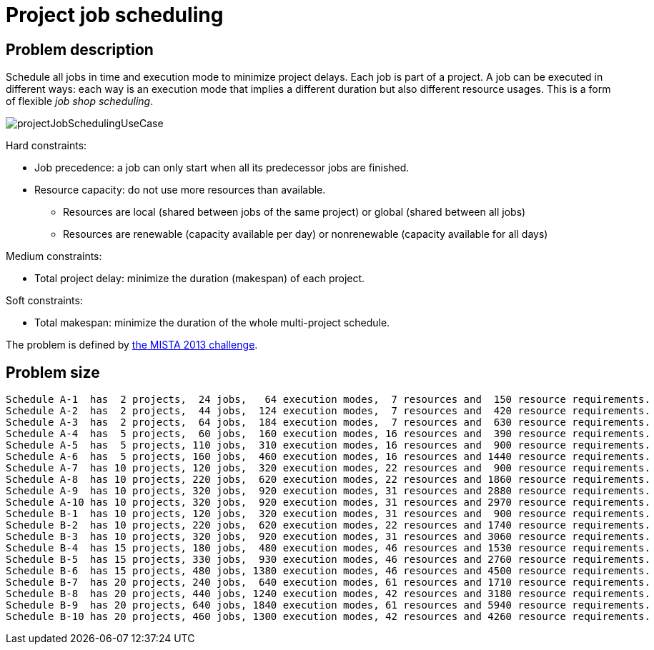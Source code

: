 ////
Licensed to the Apache Software Foundation (ASF) under one
or more contributor license agreements.  See the NOTICE file
distributed with this work for additional information
regarding copyright ownership.  The ASF licenses this file
to you under the Apache License, Version 2.0 (the
"License"); you may not use this file except in compliance
with the License.  You may obtain a copy of the License at

  http://www.apache.org/licenses/LICENSE-2.0

Unless required by applicable law or agreed to in writing,
software distributed under the License is distributed on an
"AS IS" BASIS, WITHOUT WARRANTIES OR CONDITIONS OF ANY
KIND, either express or implied.  See the License for the
specific language governing permissions and limitations
under the License.
////

[[projectJobScheduling]]
= Project job scheduling
:imagesdir: ../..


[[projectJobSchedulingProblemDescription]]
== Problem description

Schedule all jobs in time and execution mode to minimize project delays.
Each job is part of a project.
A job can be executed in different ways: each way is an execution mode that implies a different duration but also different resource usages.
This is a form of flexible __job shop scheduling__.

image::use-cases-and-examples/project-job-scheduling/projectJobSchedulingUseCase.png[align="center"]

Hard constraints:

* Job precedence: a job can only start when all its predecessor jobs are finished.
* Resource capacity: do not use more resources than available.
** Resources are local (shared between jobs of the same project) or global (shared between all jobs)
** Resources are renewable (capacity available per day) or nonrenewable (capacity available for all days)

Medium constraints:

* Total project delay: minimize the duration (makespan) of each project.

Soft constraints:

* Total makespan: minimize the duration of the whole multi-project schedule.

The problem is defined by http://gent.cs.kuleuven.be/mista2013challenge/[the MISTA 2013 challenge].


[[projectJobSchedulingProblemSize]]
== Problem size

[source,options="nowrap"]
----
Schedule A-1  has  2 projects,  24 jobs,   64 execution modes,  7 resources and  150 resource requirements.
Schedule A-2  has  2 projects,  44 jobs,  124 execution modes,  7 resources and  420 resource requirements.
Schedule A-3  has  2 projects,  64 jobs,  184 execution modes,  7 resources and  630 resource requirements.
Schedule A-4  has  5 projects,  60 jobs,  160 execution modes, 16 resources and  390 resource requirements.
Schedule A-5  has  5 projects, 110 jobs,  310 execution modes, 16 resources and  900 resource requirements.
Schedule A-6  has  5 projects, 160 jobs,  460 execution modes, 16 resources and 1440 resource requirements.
Schedule A-7  has 10 projects, 120 jobs,  320 execution modes, 22 resources and  900 resource requirements.
Schedule A-8  has 10 projects, 220 jobs,  620 execution modes, 22 resources and 1860 resource requirements.
Schedule A-9  has 10 projects, 320 jobs,  920 execution modes, 31 resources and 2880 resource requirements.
Schedule A-10 has 10 projects, 320 jobs,  920 execution modes, 31 resources and 2970 resource requirements.
Schedule B-1  has 10 projects, 120 jobs,  320 execution modes, 31 resources and  900 resource requirements.
Schedule B-2  has 10 projects, 220 jobs,  620 execution modes, 22 resources and 1740 resource requirements.
Schedule B-3  has 10 projects, 320 jobs,  920 execution modes, 31 resources and 3060 resource requirements.
Schedule B-4  has 15 projects, 180 jobs,  480 execution modes, 46 resources and 1530 resource requirements.
Schedule B-5  has 15 projects, 330 jobs,  930 execution modes, 46 resources and 2760 resource requirements.
Schedule B-6  has 15 projects, 480 jobs, 1380 execution modes, 46 resources and 4500 resource requirements.
Schedule B-7  has 20 projects, 240 jobs,  640 execution modes, 61 resources and 1710 resource requirements.
Schedule B-8  has 20 projects, 440 jobs, 1240 execution modes, 42 resources and 3180 resource requirements.
Schedule B-9  has 20 projects, 640 jobs, 1840 execution modes, 61 resources and 5940 resource requirements.
Schedule B-10 has 20 projects, 460 jobs, 1300 execution modes, 42 resources and 4260 resource requirements.
----
